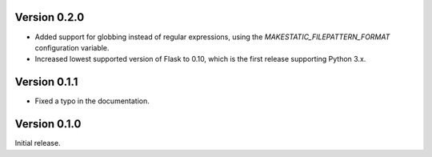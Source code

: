 Version 0.2.0
`````````````

- Added support for globbing instead of regular expressions, using the
  `MAKESTATIC_FILEPATTERN_FORMAT` configuration variable.
- Increased lowest supported version of Flask to 0.10, which is the first
  release supporting Python 3.x.

Version 0.1.1
`````````````

- Fixed a typo in the documentation.

Version 0.1.0
`````````````

Initial release.
